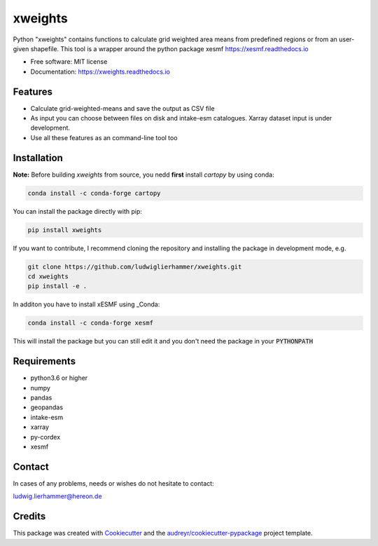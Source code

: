 ========
xweights
========

.. image:: https://github.com/ludwiglierhammer/xweights/actions/workflows/ci.yml/badge.svg
    :target: https://github.com/ludwiglierhammer/xweights/actions/workflows/ci.yml

.. image:: https://codecov.io/gh/ludwiglierhammer/xweights/branch/main/graph/badge.svg
    :target: https://codecov.io/gh/ludwiglierhammer/xweights

.. image:: https://img.shields.io/pypi/v/xweights.svg
    :target: https://pypi.python.org/pypi/xweights

.. image:: https://readthedocs.org/projects/xweights/badge/?version=latest
    :target: https://xweights.readthedocs.io/en/latest/?version=latest
    :alt: Documentation Status

.. image:: https://results.pre-commit.ci/badge/github/ludwiglierhammer/xweights/main.svg
    :target: https://results.pre-commit.ci/latest/github/ludwiglierhammer/xweights/main
    :alt: pre-commit.ci status

Python "xweights" contains functions to calculate grid weighted area means from predefined regions or from an user-given shapefile. This tool is a wrapper around the python package xesmf https://xesmf.readthedocs.io

* Free software: MIT license
* Documentation: https://xweights.readthedocs.io


Features
--------

* Calculate grid-weighted-means and save the output as CSV file

* As input you can choose between files on disk and intake-esm catalogues. Xarray dataset input is under development.

* Use all these features as an command-line tool too


Installation
------------

**Note:** Before building `xweights` from source, you nedd **first** install `cartopy` by using conda:

.. code-block:: console

   conda install -c conda-forge cartopy

You can install the package directly with pip:

.. code-block:: console

     pip install xweights

If you want to contribute, I recommend cloning the repository and installing the package in development mode, e.g.

.. code-block:: console

    git clone https://github.com/ludwiglierhammer/xweights.git
    cd xweights
    pip install -e .

In additon you have to install xESMF using _Conda:

.. code-block:: console

    conda install -c conda-forge xesmf

This will install the package but you can still edit it and you don't need the package in your :code:`PYTHONPATH`


Requirements
------------

* python3.6 or higher

* numpy

* pandas

* geopandas

* intake-esm

* xarray

* py-cordex

* xesmf


Contact
-------
In cases of any problems, needs or wishes do not hesitate to contact:

ludwig.lierhammer@hereon.de


Credits
-------

This package was created with Cookiecutter_ and the `audreyr/cookiecutter-pypackage`_ project template.

.. _Cookiecutter: https://github.com/audreyr/cookiecutter
.. _`audreyr/cookiecutter-pypackage`: https://github.com/audreyr/cookiecutter-pypackage
.. _Conda: https://docs.conda.io/
